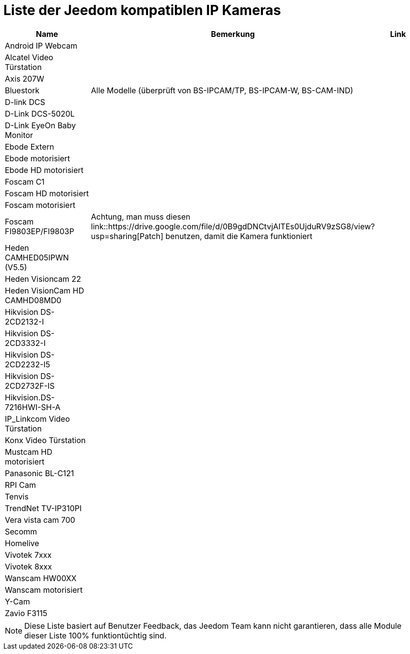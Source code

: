 = Liste der Jeedom kompatiblen IP Kameras

[cols="3*", options="header"] 
|===
|Name|Bemerkung|Link

|Android IP Webcam||
|Alcatel Video Türstation||
|Axis 207W||
|Bluestork|Alle Modelle (überprüft von BS-IPCAM/TP, BS-IPCAM-W, BS-CAM-IND)|
|D-link DCS||
|D-Link DCS-5020L||
|D-Link EyeOn Baby Monitor||
|Ebode Extern||
|Ebode motorisiert||
|Ebode HD motorisiert||
|Foscam C1||
|Foscam HD motorisiert||
|Foscam motorisiert||
|Foscam FI9803EP/FI9803P|Achtung, man muss diesen link::https://drive.google.com/file/d/0B9gdDNCtvjAITEs0UjduRV9zSG8/view?usp=sharing[Patch] benutzen, damit die Kamera funktioniert|
|Heden CAMHED05IPWN (V5.5)||
|Heden Visioncam 22||
|Heden VisionCam HD CAMHD08MD0||
|Hikvision DS-2CD2132-I||
|Hikvision DS-2CD3332-I||
|Hikvision DS-2CD2232-I5||
|Hikvision DS-2CD2732F-IS||
|Hikvision.DS-7216HWI-SH-A||
|IP_Linkcom Video Türstation||
|Konx Video Türstation||
|Mustcam HD motorisiert||
|Panasonic BL-C121||
|RPI Cam||
|Tenvis||
|TrendNet TV-IP310PI||
|Vera vista cam 700||
|Secomm||
|Homelive||
|Vivotek 7xxx||
|Vivotek 8xxx||
|Wanscam HW00XX||
|Wanscam motorisiert||
|Y-Cam||
|Zavio F3115||

|===

[NOTE]
Diese Liste basiert auf Benutzer Feedback, das Jeedom Team kann nicht garantieren, dass alle Module dieser Liste 100% funktiontüchtig sind.